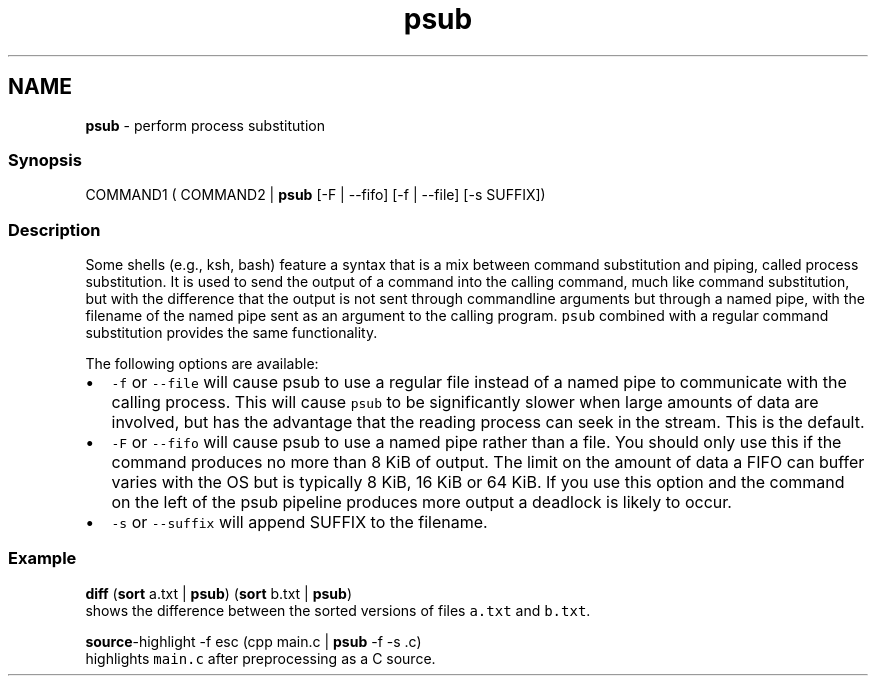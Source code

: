 .TH "psub" 1 "Tue Feb 19 2019" "Version 3.0.2" "fish" \" -*- nroff -*-
.ad l
.nh
.SH NAME
\fBpsub\fP - perform process substitution
.PP
.SS "Synopsis"
.PP
.nf

COMMAND1 ( COMMAND2 | \fBpsub\fP [-F | --fifo] [-f | --file] [-s SUFFIX])
.fi
.PP
.SS "Description"
Some shells (e\&.g\&., ksh, bash) feature a syntax that is a mix between command substitution and piping, called process substitution\&. It is used to send the output of a command into the calling command, much like command substitution, but with the difference that the output is not sent through commandline arguments but through a named pipe, with the filename of the named pipe sent as an argument to the calling program\&. \fCpsub\fP combined with a regular command substitution provides the same functionality\&.
.PP
The following options are available:
.PP
.IP "\(bu" 2
\fC-f\fP or \fC--file\fP will cause psub to use a regular file instead of a named pipe to communicate with the calling process\&. This will cause \fCpsub\fP to be significantly slower when large amounts of data are involved, but has the advantage that the reading process can seek in the stream\&. This is the default\&.
.IP "\(bu" 2
\fC-F\fP or \fC--fifo\fP will cause psub to use a named pipe rather than a file\&. You should only use this if the command produces no more than 8 KiB of output\&. The limit on the amount of data a FIFO can buffer varies with the OS but is typically 8 KiB, 16 KiB or 64 KiB\&. If you use this option and the command on the left of the psub pipeline produces more output a deadlock is likely to occur\&.
.IP "\(bu" 2
\fC-s\fP or \fC--suffix\fP will append SUFFIX to the filename\&.
.PP
.SS "Example"
.PP
.nf

\fBdiff\fP (\fBsort\fP a\&.txt | \fBpsub\fP) (\fBsort\fP b\&.txt | \fBpsub\fP)
  shows the difference between the sorted versions of files \fCa\&.txt\fP and \fCb\&.txt\fP\&.
.fi
.PP
.PP
.PP
.nf
\fBsource\fP-highlight -f esc (cpp main\&.c | \fBpsub\fP -f -s \&.c)
  highlights \fCmain\&.c\fP after preprocessing as a C source\&.
.fi
.PP
 
